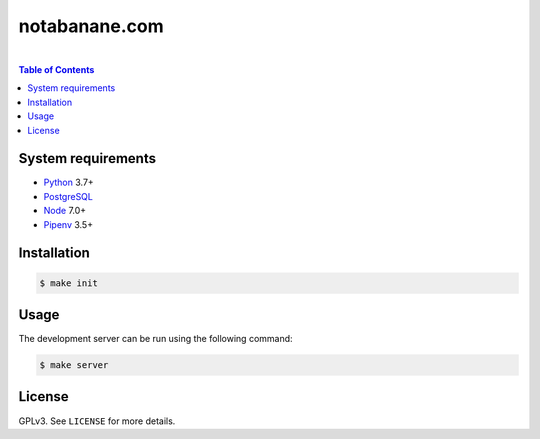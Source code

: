notabanane.com
##############

.. image:: https://travis-ci.org/ellmetha/notabanane.svg?branch=master
    :target: https://travis-ci.org/ellmetha/notabanane

.. image:: https://codecov.io/gh/ellmetha/notabanane/branch/master/graph/badge.svg
    :target: https://codecov.io/gh/ellmetha/notabanane

|

.. contents:: Table of Contents
    :local:

System requirements
===================

* Python_ 3.7+
* PostgreSQL_
* Node_ 7.0+
* Pipenv_ 3.5+

Installation
============

.. code-block:: shell

  $ make init

Usage
=====

The development server can be run using the following command:

.. code-block:: shell

  $ make server

License
=======

GPLv3. See ``LICENSE`` for more details.

.. _Node: https://nodejs.org/en/
.. _Pipenv: https://github.com/kennethreitz/pipenv
.. _PostgreSQL: https://www.postgresql.org/
.. _Python: https://www.python.org
